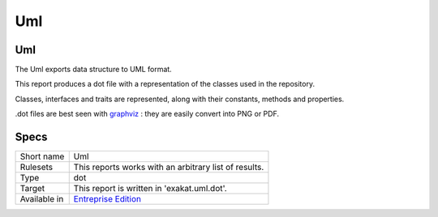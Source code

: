 .. _report-uml:

Uml
+++

Uml
___

.. meta::
	:description:
		Uml: The Uml exports data structure to UML format..
	:twitter:card: summary_large_image
	:twitter:site: @exakat
	:twitter:title: Uml
	:twitter:description: Uml: The Uml exports data structure to UML format.
	:twitter:creator: @exakat
	:twitter:image:src: https://www.exakat.io/wp-content/uploads/2020/06/logo-exakat.png
	:og:image: https://www.exakat.io/wp-content/uploads/2020/06/logo-exakat.png
	:og:title: Uml
	:og:type: article
	:og:description: The Uml exports data structure to UML format.
	:og:url: https://exakat.readthedocs.io/en/latest/Reference/Reports/.html
	:og:locale: en

The Uml exports data structure to UML format.

This report produces a dot file with a representation of the classes used in the repository. 

Classes, interfaces and traits are represented, along with their constants, methods and properties. 

.dot files are best seen with `graphviz <http://www.graphviz.org/>`_ : they are easily convert into PNG or PDF.

.. image:: ../images/report.uml.general.png
    :alt: Example of a Uml report (0)

.. image:: ../images/report.uml.detail.png
    :alt: Example of a Uml report (1)

Specs
_____

+--------------+------------------------------------------------------------------+
| Short name   | Uml                                                              |
+--------------+------------------------------------------------------------------+
| Rulesets     | This reports works with an arbitrary list of results.            |
|              |                                                                  |
|              |                                                                  |
+--------------+------------------------------------------------------------------+
| Type         | dot                                                              |
+--------------+------------------------------------------------------------------+
| Target       | This report is written in 'exakat.uml.dot'.                      |
+--------------+------------------------------------------------------------------+
| Available in | `Entreprise Edition <https://www.exakat.io/entreprise-edition>`_ |
+--------------+------------------------------------------------------------------+


